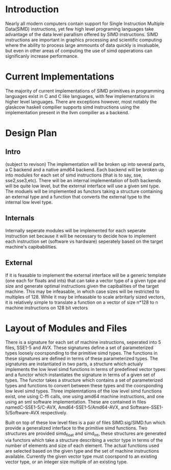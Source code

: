 * Introduction
# something about instruction level parallism
  Nearly all modern computers contain support for Single Instruction Multiple
  Data(SIMD) instructions, yet few high level programing languages take
  advantage of the data level parallism offered by SIMD instructions. 
  SIMD instructions are important in graphics processing and scientific
  computing where the ability to process large ammounts of data quickly is
  invaluable, but even in other areas of computing the use of simd opperations
  can significanly increase performance.
* Current Implementations
  The majority of current implementations of SIMD primitives in
  programming languages exist in C and C like languages, with few
  implementations in higher level languages. There are exceptions however,
  most notably the glaskcow haskell compilier supports simd instructions using
  the implementation present in the llvm compilier as a backend.
* Design Plan
** Intro
   (subject to revison)
   The implementation will be broken up into several parts, a C
   backend and a native amd64 backend. Each backend will be broken up
   into modules for each set of simd instructions (that is to say,
   sse, sse2,sse3,etc). 
   There will be an internal implementation of both backends will be
   quite low level, but the external interface will use a given sml
   type. The moduels will be implemented as functors taking a
   structure containing an external type and a function that converts
   the external type to the internal low level type.  
** Internals
   Internally seperate modules will be implemented for each seperate
   instruction set because it will be necessary to decide how to
   implement each instruction set (software vs hardware) seperately
   based on the target machine's capibabilities.
** External
   If it is feasable to implement the external interface will be a
   generic template (one each for floats and ints) that can take a
   vector type of a given type and size and generate optimal
   instructions given the capibalities of the target machine. This
   may be infeasable, in which case sizes will be restricted to
   multiples of 128. While it may be infeasable to scale arbritarly
   sized vectors, it is relatively simple to translate a function on
   a vector of size n*128 to n machine instructions on 128 bit vectors
   
* Layout of Modules and Files
  There is a signature for each set of machine instructions, seperated into 5
  files, SSE1-5 and AVX. These signatures define a set of parameterized types
  loosely coorsponding to the primitive simd types. The functions in these
  signatures are defined in terms of these parameterized types. The signatures
  are instantiated in two parts, a structure which actualy implements the low
  level simd functions in terms of predefined vector types and a functor which
  instantiates the signature in terms of a given set of types. The functor
  takes a structure which contains a set of parameterized types and functions
  to convert between these types and the coorsponding low level simd types.
  Three implemntations of the low level simd functions exist, one using C-ffi
  calls, one using amd64 machine instructions, and one using an sml software
  implementation. These are contained in files namedC-SSE1-5/C-AVX,
  Amd64-SSE1-5/Amd64-AVX, and Software-SSE1-5/Software-AVX respectively.

  Built on top of these low level files is a pair of files SIMD.sig/SIMD.fun
  which provide a generalized interface to the primitive simd functions. Two
  structures are provided simd_float and simd_int, these structures are
  generated via functors which take a structure describing a vector type in
  terms of the number of elements and size of each element. The actual
  functions used are selected based on the given type and the set of machine
  instructions available. Currently the given vector type must coorspond to an
  existing vector type, or an integer size multiple of an existing type. 
